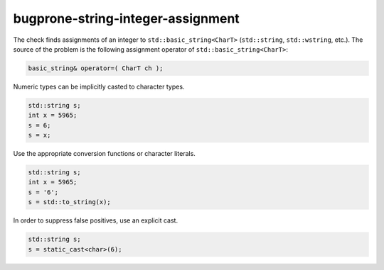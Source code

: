 .. title:: clang-tidy - bugprone-string-integer-assignment

bugprone-string-integer-assignment
==================================

The check finds assignments of an integer to ``std::basic_string<CharT>``
(``std::string``, ``std::wstring``, etc.). The source of the problem is the
following assignment operator of ``std::basic_string<CharT>``:

.. code-block:: c++

  basic_string& operator=( CharT ch );

Numeric types can be implicitly casted to character types.

.. code-block:: c++

  std::string s;
  int x = 5965;
  s = 6;
  s = x;

Use the appropriate conversion functions or character literals.

.. code-block:: c++

  std::string s;
  int x = 5965;
  s = '6';
  s = std::to_string(x);

In order to suppress false positives, use an explicit cast.

.. code-block:: c++

  std::string s;
  s = static_cast<char>(6);

